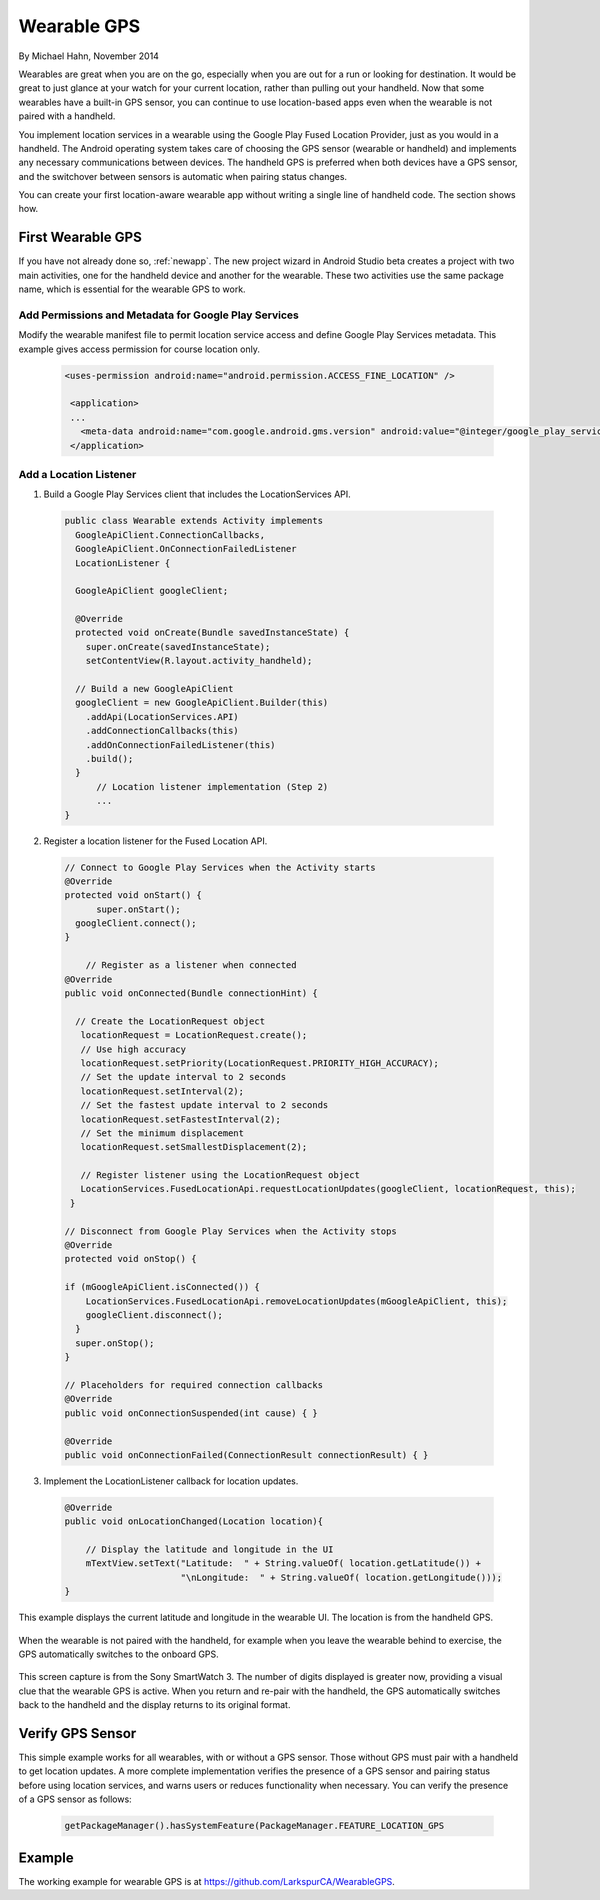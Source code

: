 Wearable GPS
================================

By Michael Hahn, November 2014

Wearables are great when you are on the go, especially when you are out for a run or looking for destination. It would be great to just glance at your watch for your current location, rather than pulling out your handheld. Now that some wearables have a built-in GPS sensor, you can continue to use location-based apps even when the wearable is not paired with a handheld.

You implement location services in a wearable using the Google Play Fused Location Provider, just as you would in a handheld. The Android operating system takes care of choosing the GPS sensor (wearable or handheld) and implements any necessary communications between devices. The handheld GPS is preferred when both devices have a GPS sensor, and the switchover between sensors is automatic when pairing status changes.

You can create your first location-aware wearable app without writing a single line of handheld code. The section shows how.
  

First Wearable GPS
--------------------

If you have not already done so, :ref:`newapp`. The new project wizard in Android Studio beta creates a project with two main activities, one for the handheld device and another for the wearable. These two activities use the same package name, which is essential for the wearable GPS to work.

Add Permissions and Metadata for Google Play Services
^^^^^^^^^^^^^^^^^^^^^^^^^^^^^^^^^^^^^^^^^^^^^^^^^^^^^^
	
Modify the wearable manifest file to permit location service access and define Google Play Services metadata. This example gives access permission for course location only.

  .. code-block:: java
  
   <uses-permission android:name="android.permission.ACCESS_FINE_LOCATION" />
  
    <application>
    ...
      <meta-data android:name="com.google.android.gms.version" android:value="@integer/google_play_services_version" />
    </application> 

Add a Location Listener
^^^^^^^^^^^^^^^^^^^^^^^^^^

1. Build a Google Play Services client that includes the LocationServices API. 

  .. code-block:: java
  
    public class Wearable extends Activity implements
      GoogleApiClient.ConnectionCallbacks,
      GoogleApiClient.OnConnectionFailedListener
      LocationListener {

      GoogleApiClient googleClient;

      @Override
      protected void onCreate(Bundle savedInstanceState) {
        super.onCreate(savedInstanceState);
        setContentView(R.layout.activity_handheld);
        
      // Build a new GoogleApiClient
      googleClient = new GoogleApiClient.Builder(this)
        .addApi(LocationServices.API)
        .addConnectionCallbacks(this)
        .addOnConnectionFailedListener(this)
        .build();
      }
	  // Location listener implementation (Step 2)
	  ...
    } 

2. Register a location listener for the Fused Location API. 

  .. code-block:: java
  
    // Connect to Google Play Services when the Activity starts
    @Override
    protected void onStart() {
	  super.onStart();
      googleClient.connect();
    }
    
	// Register as a listener when connected 
    @Override
    public void onConnected(Bundle connectionHint) {
      
      // Create the LocationRequest object
       locationRequest = LocationRequest.create();
       // Use high accuracy
       locationRequest.setPriority(LocationRequest.PRIORITY_HIGH_ACCURACY);
       // Set the update interval to 2 seconds
       locationRequest.setInterval(2);
       // Set the fastest update interval to 2 seconds
       locationRequest.setFastestInterval(2);
       // Set the minimum displacement
       locationRequest.setSmallestDisplacement(2);
         
       // Register listener using the LocationRequest object
       LocationServices.FusedLocationApi.requestLocationUpdates(googleClient, locationRequest, this);
     }
	  
    // Disconnect from Google Play Services when the Activity stops
    @Override
    protected void onStop() {
	
    if (mGoogleApiClient.isConnected()) {
        LocationServices.FusedLocationApi.removeLocationUpdates(mGoogleApiClient, this);
        googleClient.disconnect();
      }
      super.onStop();
    }	  
	  
    // Placeholders for required connection callbacks
    @Override
    public void onConnectionSuspended(int cause) { }

    @Override
    public void onConnectionFailed(ConnectionResult connectionResult) { }

3. Implement the LocationListener callback for location updates.

  .. code-block:: java
  
    @Override
    public void onLocationChanged(Location location){
   
        // Display the latitude and longitude in the UI
        mTextView.setText("Latitude:  " + String.valueOf( location.getLatitude()) +
                          "\nLongitude:  " + String.valueOf( location.getLongitude()));
    }

This example displays the current latitude and longitude in the wearable UI. The location is from the handheld GPS.

   .. figure:: images/offboardGPS.png
      :scale: 50	

When the wearable is not paired with the handheld, for example when you leave the wearable behind to exercise, the GPS automatically switches to the onboard GPS.

   .. figure:: images/onboardGPS.png
      :scale: 50	
	
This screen capture is from the Sony SmartWatch 3. The number of digits displayed is greater now, providing a visual clue that the wearable GPS is active. When you return and re-pair with the handheld, the GPS automatically switches back to the handheld and the display returns to its original format.

Verify GPS Sensor
-------------------
This simple example works for all wearables, with or without a GPS sensor. Those without GPS must pair with a handheld to get location updates. A more complete implementation verifies the presence of a GPS sensor and pairing status before using location services, and warns users or reduces functionality when necessary. You can verify the presence of a GPS sensor as follows:

  .. code-block:: java
  
    getPackageManager().hasSystemFeature(PackageManager.FEATURE_LOCATION_GPS
	

Example
--------

The working example for wearable GPS is at https://github.com/LarkspurCA/WearableGPS.
